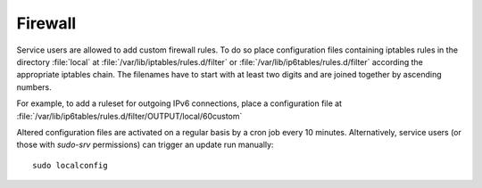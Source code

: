 .. _gentoo-firewall:

========
Firewall
========

Service users are allowed to add custom firewall rules. To do so place
configuration files containing iptables rules in the directory :file:`local` at
:file:`/var/lib/iptables/rules.d/filter` or
:file:`/var/lib/ip6tables/rules.d/filter` according the appropriate iptables
chain. The filenames have to start with at least two digits and are joined
together by ascending numbers.

For example, to add a ruleset for outgoing IPv6 connections, place a
configuration file at
:file:`/var/lib/ip6tables/rules.d/filter/OUTPUT/local/60custom`

Altered configuration files are activated on a regular basis by a cron job every
10 minutes. Alternatively, service users (or those with `sudo-srv` permissions)
can trigger an update run manually::

   sudo localconfig
